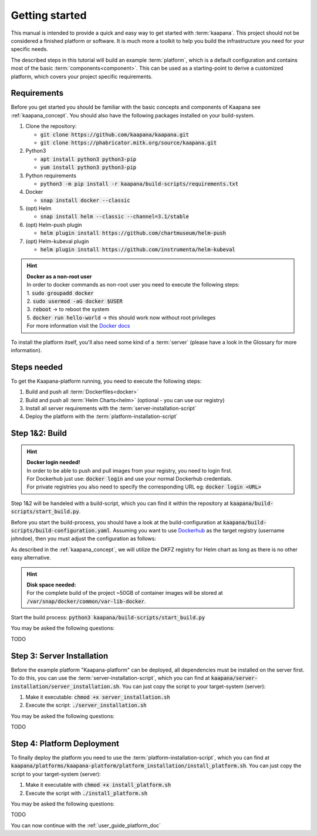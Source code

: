 .. _getting_started:

Getting started
===============
This manual is intended to provide a quick and easy way to get started with :term:`kaapana`.
This project should not be considered a finished platform or software. 
It is much more a toolkit to help you build the infrastructure you need for your specific needs.

The described steps in this tutorial will build an example :term:`platform`, which is a default configuration and contains most of the basic :term:`components<component>`.
This can be used as a starting-point to derive a customized platform, which covers your project specific requirements.

Requirements
------------
Before you get started you should be familiar with the basic concepts and components of Kaapana see :ref:`kaapana_concept`.
You should also have the following packages installed on your build-system.

1. Clone the repository:

   - :code:`git clone https://github.com/kaapana/kaapana.git`
   - :code:`git clone https://phabricator.mitk.org/source/kaapana.git`

2. Python3 

   - :code:`apt install python3 python3-pip`
   - :code:`yum install python3 python3-pip`

3. Python requirements 
   
   - :code:`python3 -m pip install -r kaapana/build-scripts/requirements.txt`

4. Docker

   - :code:`snap install docker --classic`

5. (opt) Helm

   - :code:`snap install helm --classic --channel=3.1/stable`

6. (opt) Helm-push plugin

   - :code:`helm plugin install https://github.com/chartmuseum/helm-push`

7. (opt) Helm-kubeval plugin

   - :code:`helm plugin install https://github.com/instrumenta/helm-kubeval`

.. hint::

  | **Docker as a non-root user**
  | In order to docker commands as non-root user you need to execute the following steps:
  | 1. :code:`sudo groupadd docker`
  | 2. :code:`sudo usermod -aG docker $USER`
  | 3. :code:`reboot` -> to reboot the system
  | 5. :code:`docker run hello-world` -> this should work now without root privileges
  | For more information visit the `Docker docs <https://docs.docker.com/engine/install/linux-postinstall/>`_ 

To install the platform itself, you'll also need some kind of a :term:`server` (please have a look in the Glossary for more information).


Steps needed
------------ 
To get the Kaapana-platform running, you need to execute the following steps:

1. Build and push all :term:`Dockerfiles<docker>`
2. Build and push all :term:`Helm Charts<helm>` (optional - you can use our registry)
3. Install all server requirements with the :term:`server-installation-script`
4. Deploy the platform with the :term:`platform-installation-script`

Step 1&2: Build
---------------
.. hint::

  | **Docker login needed!**
  | In order to be able to push and pull images from your registry, you need to login first.
  | For Dockerhub just use: :code:`docker login` and use your normal Dockerhub credentials.
  | For private registries you also need to specify the corresponding URL eg: :code:`docker login <URL>` 

Step 1&2 will be handeled with a build-script, which you can find it within the repository at :code:`kaapana/build-scripts/start_build.py`.

Before you start the build-process, you should have a look at the build-configuration at :code:`kaapana/build-scripts/build-configuration.yaml`.
Assuming you want to use `Dockerhub <https://hub.docker.com/>`_ as the target registry (username johndoe), then you must adjust the configuration as follows:


.. code-block:: python
   :emphasize-lines: 2,3,9,10

   http_proxy: ""
   default_container_registry: "johndoe"
   default_container_project: "" 
   default_chart_registry: "https://dktk-jip-registry.dkfz.de/chartrepo/"
   default_chart_project: "kaapana-public"
   log_level: "WARN"
   build_containers: true
   push_containers: true
   build_charts: false
   push_charts: false

As described in the :ref:`kaapana_concept`, we will utilize the DKFZ registry for Helm chart as long as there is no other easy alternative.

.. hint::

  | **Disk space needed:**
  | For the complete build of the project ~50GB of container images will be stored at :code:`/var/snap/docker/common/var-lib-docker`.


Start the build process:
:code:`python3 kaapana/build-scripts/start_build.py`

You may be asked the following questions:

TODO


Step 3: Server Installation
---------------------------
Before the example platform "Kaapana-platform" can be deployed, all dependencies must be installed on the server first. 
To do this, you can use the :term:`server-installation-script`, which you can find at :code:`kaapana/server-installation/server_installation.sh`.
You can just copy the script to your target-system (server):

1. Make it executable: :code:`chmod +x server_installation.sh`
2. Execute the script: :code:`./server_installation.sh`

You may be asked the following questions:

TODO


Step 4: Platform Deployment
---------------------------

To finally deploy the platform you need to use the :term:`platform-installation-script`, which you can find at :code:`kaapana/platforms/kaapana-platform/platform_installation/install_platform.sh`.
You can just copy the script to your target-system (server):

1. Make it executable with :code:`chmod +x install_platform.sh`
2. Execute the script with :code:`./install_platform.sh`

You may be asked the following questions:

TODO


You can now continue with the :ref:`user_guide_platform_doc`